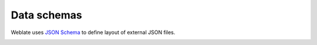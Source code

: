 Data schemas
============

Weblate uses `JSON Schema <https://json-schema.org/>`_ to define layout of external JSON files.

.. _schema-memory:

.. jsonschema:: schemas/weblate-memory.schema.json

.. seealso::

    :ref:`translation-memory`,
    :djadmin:`dump_memory`,
    :djadmin:`import_memory`
